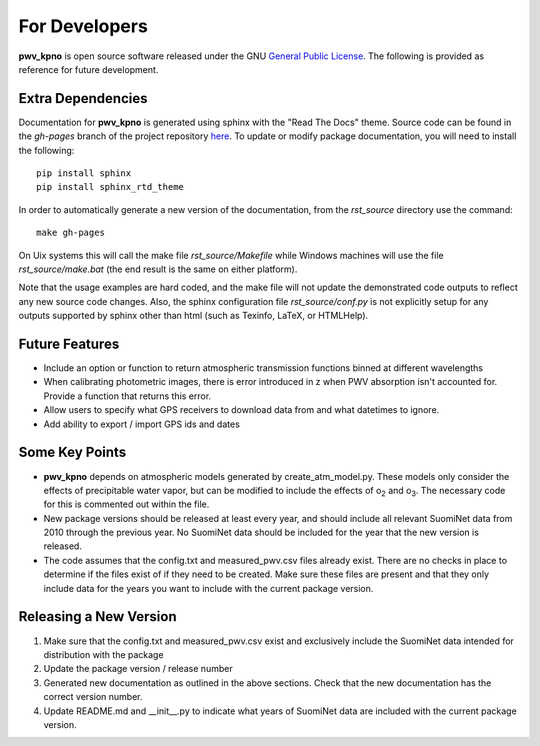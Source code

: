 **************
For Developers
**************

**pwv_kpno** is open source software released under the GNU `General Public
License <https://www.gnu.org/licenses/gpl-3.0.en.html>`_. The following is
provided as reference for future development.

Extra Dependencies
==================

Documentation for **pwv_kpno** is generated using sphinx with the "Read The
Docs" theme. Source code can be found in the *gh-pages* branch of the project
repository `here <https://github.com/mwvgroup/pwv_kpno/tree/gh-pages>`_.
To update or modify package documentation, you will need to install the
following::

    pip install sphinx
    pip install sphinx_rtd_theme

In order to automatically generate a new version of the documentation, from the
`rst_source` directory use the command::

    make gh-pages

On Uix systems this will call the make file `rst_source/Makefile` while Windows
machines will use the file `rst_source/make.bat` (the end result is the same on
either platform).

Note that the usage examples are hard coded, and the make file will not update
the demonstrated code outputs to reflect any new source code changes. Also, the
sphinx configuration file `rst_source/conf.py` is not explicitly setup for any
outputs supported by sphinx other than html (such as Texinfo, LaTeX, or
HTMLHelp).

Future Features
===============

* Include an option or function to return atmospheric transmission functions
  binned at different wavelengths
* When calibrating photometric images, there is error introduced in z when PWV
  absorption isn't accounted for. Provide a function that returns this error.
* Allow users to specify what GPS receivers to download data from and what
  datetimes to ignore.
* Add ability to export / import GPS ids and dates

Some Key Points
===============

* **pwv_kpno** depends on atmospheric models generated by create_atm_model.py.
  These models only consider the effects of precipitable water vapor, but can
  be modified to include the effects of o\ :sub:`2`\  and o\ :sub:`3`\. The
  necessary code for this is commented out within the file.
* New package versions should be released at least every year, and should
  include all relevant SuomiNet data from 2010 through the previous year. No
  SuomiNet data should be included for the year that the new version is
  released.
* The code assumes that the config.txt and measured_pwv.csv files already
  exist. There are no checks in place to determine if the files exist of if
  they need to be created. Make sure these files are present and that they only
  include data for the years you want to include with the current package
  version.

Releasing a New Version
=======================

1. Make sure that the config.txt and measured_pwv.csv exist and exclusively
   include the SuomiNet data intended for distribution with the package
2. Update the package version / release number
3. Generated new documentation as outlined in the above sections. Check that
   the new documentation has the correct version number.
4. Update README.md and __init__.py to indicate what years of SuomiNet data
   are included with the current package version.

